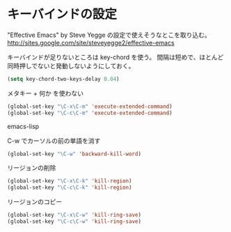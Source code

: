 * キーバインドの設定

  "Effective Emacs" by Steve Yegge の設定で使えそうなとこを取り込む。
  http://sites.google.com/site/steveyegge2/effective-emacs

  キーバインドが足りないところは key-chord を使う。
  間隔は短めで、ほとんど同時押しでないと発動しないようにしておく。

#+BEGIN_SRC emacs-lisp
  (setq key-chord-two-keys-delay 0.04)
#+END_SRC

  メタキー + 何か を使わない

#+BEGIN_SRC emacs-lisp
  (global-set-key "\C-x\C-m" 'execute-extended-command)
  (global-set-key "\C-c\C-m" 'execute-extended-command)
#+END_SRC emacs-lisp

  C-w でカーソルの前の単語を消す

#+BEGIN_SRC emacs-lisp
  (global-set-key "\C-w" 'backward-kill-word)
#+END_SRC

  リージョンの削除

#+BEGIN_SRC emacs-lisp
  (global-set-key "\C-x\C-k" 'kill-region)
  (global-set-key "\C-c\C-k" 'kill-region)
#+END_SRC

  リージョンのコピー

#+BEGIN_SRC emacs-lisp
  (global-set-key "\C-x\C-w" 'kill-ring-save)
  (global-set-key "\C-c\C-w" 'kill-ring-save)
#+END_SRC
